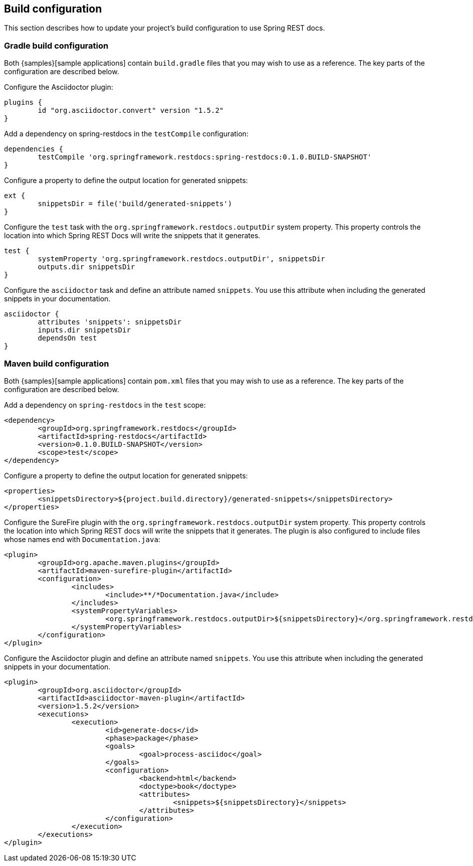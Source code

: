 [[build-configuration]]
== Build configuration

This section describes how to update your project's build configuration to use Spring REST
docs.



[[build-configuration-gradle]]
=== Gradle build configuration

Both {samples}[sample applications] contain `build.gradle` files that you may wish to
use as a reference. The key parts of the configuration are described below.

Configure the Asciidoctor plugin:

[source,groovy,indent=0]
----
	plugins {
		id "org.asciidoctor.convert" version "1.5.2"
	}
----

Add a dependency on spring-restdocs in the `testCompile` configuration:

[source,groovy,indent=0]
----
	dependencies {
		testCompile 'org.springframework.restdocs:spring-restdocs:0.1.0.BUILD-SNAPSHOT'
	}
----

Configure a property to define the output location for generated snippets:

[source,groovy,indent=0]
----
	ext {
		snippetsDir = file('build/generated-snippets')
	}
----

Configure the `test` task with the `org.springframework.restdocs.outputDir` system
property. This property controls the location into which Spring REST Docs will write the
snippets that it generates.

[source,groovy,indent=0]
----
	test {
		systemProperty 'org.springframework.restdocs.outputDir', snippetsDir
		outputs.dir snippetsDir
	}
----

Configure the `asciidoctor` task and define an attribute named `snippets`. You use
this attribute when including the generated snippets in your documentation.

[source,groovy,indent=0]
----
	asciidoctor {
		attributes 'snippets': snippetsDir
		inputs.dir snippetsDir
		dependsOn test
	}
----

[[build-configuration-maven]]
=== Maven build configuration

Both {samples}[sample applications] contain `pom.xml` files that you may wish to
use as a reference. The key parts of the configuration are described below.

Add a dependency on `spring-restdocs` in the `test` scope:

[source,xml,indent=0]
----
	<dependency>
		<groupId>org.springframework.restdocs</groupId>
		<artifactId>spring-restdocs</artifactId>
		<version>0.1.0.BUILD-SNAPSHOT</version>
		<scope>test</scope>
	</dependency>
----

Configure a property to define the output location for generated snippets:

[source,xml,indent=0]
----
	<properties>
		<snippetsDirectory>${project.build.directory}/generated-snippets</snippetsDirectory>
	</properties>
----

Configure the SureFire plugin with the `org.springframework.restdocs.outputDir` system
property. This property controls the location into which Spring REST docs will write the
snippets that it generates. The plugin is also configured to include files whose names end
with `Documentation.java`:

[source,xml,indent=0]
----
	<plugin>
		<groupId>org.apache.maven.plugins</groupId>
		<artifactId>maven-surefire-plugin</artifactId>
		<configuration>
			<includes>
				<include>**/*Documentation.java</include>
			</includes>
			<systemPropertyVariables>
				<org.springframework.restdocs.outputDir>${snippetsDirectory}</org.springframework.restdocs.outputDir>
			</systemPropertyVariables>
		</configuration>
	</plugin>
----

Configure the Asciidoctor plugin and define an attribute named `snippets`. You use
this attribute when including the generated snippets in your documentation.

[source,xml,indent=0]
----
	<plugin>
		<groupId>org.asciidoctor</groupId>
		<artifactId>asciidoctor-maven-plugin</artifactId>
		<version>1.5.2</version>
		<executions>
			<execution>
				<id>generate-docs</id>
				<phase>package</phase>
				<goals>
					<goal>process-asciidoc</goal>
				</goals>
				<configuration>
					<backend>html</backend>
					<doctype>book</doctype>
					<attributes>
						<snippets>${snippetsDirectory}</snippets>
					</attributes>
				</configuration>
			</execution>
		</executions>
	</plugin>
----